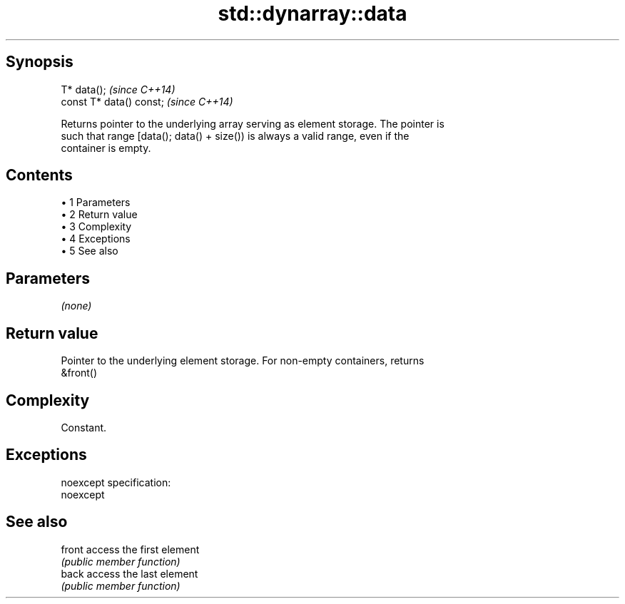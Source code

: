 .TH std::dynarray::data 3 "Apr 19 2014" "1.0.0" "C++ Standard Libary"
.SH Synopsis
   T* data();              \fI(since C++14)\fP
   const T* data() const;  \fI(since C++14)\fP

   Returns pointer to the underlying array serving as element storage. The pointer is
   such that range [data(); data() + size()) is always a valid range, even if the
   container is empty.

.SH Contents

     • 1 Parameters
     • 2 Return value
     • 3 Complexity
     • 4 Exceptions
     • 5 See also

.SH Parameters

   \fI(none)\fP

.SH Return value

   Pointer to the underlying element storage. For non-empty containers, returns
   &front()

.SH Complexity

   Constant.

.SH Exceptions

   noexcept specification:  
   noexcept
     

.SH See also

   front access the first element
         \fI(public member function)\fP
   back  access the last element
         \fI(public member function)\fP
